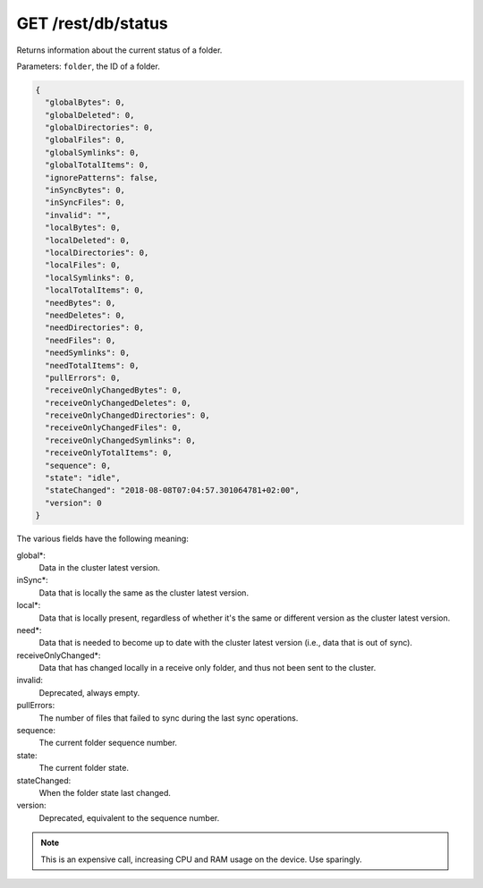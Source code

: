GET /rest/db/status
===================

Returns information about the current status of a folder.

Parameters: ``folder``, the ID of a folder.

.. code-block:: bash

    {
      "globalBytes": 0,
      "globalDeleted": 0,
      "globalDirectories": 0,
      "globalFiles": 0,
      "globalSymlinks": 0,
      "globalTotalItems": 0,
      "ignorePatterns": false,
      "inSyncBytes": 0,
      "inSyncFiles": 0,
      "invalid": "",
      "localBytes": 0,
      "localDeleted": 0,
      "localDirectories": 0,
      "localFiles": 0,
      "localSymlinks": 0,
      "localTotalItems": 0,
      "needBytes": 0,
      "needDeletes": 0,
      "needDirectories": 0,
      "needFiles": 0,
      "needSymlinks": 0,
      "needTotalItems": 0,
      "pullErrors": 0,
      "receiveOnlyChangedBytes": 0,
      "receiveOnlyChangedDeletes": 0,
      "receiveOnlyChangedDirectories": 0,
      "receiveOnlyChangedFiles": 0,
      "receiveOnlyChangedSymlinks": 0,
      "receiveOnlyTotalItems": 0,
      "sequence": 0,
      "state": "idle",
      "stateChanged": "2018-08-08T07:04:57.301064781+02:00",
      "version": 0
    }

The various fields have the following meaning:

global*:
  Data in the cluster latest version.

inSync*:
  Data that is locally the same as the cluster latest version.

local*:
  Data that is locally present, regardless of whether it's the same or different version as the cluster latest version.

need*:
  Data that is needed to become up to date with the cluster latest version (i.e., data that is out of sync).

receiveOnlyChanged*:
  Data that has changed locally in a receive only folder, and thus not been sent to the cluster.

invalid:
  Deprecated, always empty.

pullErrors:
  The number of files that failed to sync during the last sync operations.

sequence:
  The current folder sequence number.

state:
  The current folder state.

stateChanged:
  When the folder state last changed.

version:
  Deprecated, equivalent to the sequence number.

.. note::
  This is an expensive call, increasing CPU and RAM usage on the device. Use sparingly.
